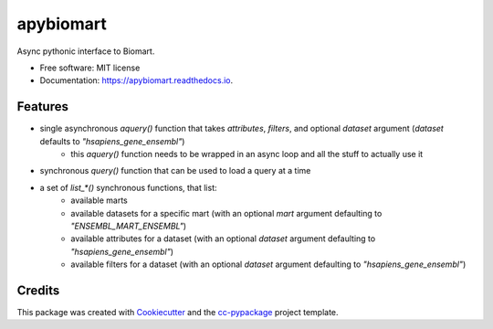 ==========
apybiomart
==========


.. image:: https://img.shields.io/pypi/v/apybiomart.svg
        :target: https://pypi.python.org/pypi/apybiomart

.. image:: https://img.shields.io/travis/robertopreste/apybiomart.svg
        :target: https://travis-ci.com/robertopreste/apybiomart

.. image:: https://readthedocs.org/projects/apybiomart/badge/?version=latest
        :target: https://apybiomart.readthedocs.io/en/latest/?badge=latest
        :alt: Documentation Status


.. image:: https://pyup.io/repos/github/robertopreste/apybiomart/shield.svg
     :target: https://pyup.io/repos/github/robertopreste/apybiomart/
     :alt: Updates



Async pythonic interface to Biomart. 


* Free software: MIT license
* Documentation: https://apybiomart.readthedocs.io.


Features
--------

* single asynchronous `aquery()` function that takes `attributes`, `filters`, and optional `dataset` argument (`dataset` defaults to `"hsapiens_gene_ensembl"`)
    - this `aquery()` function needs to be wrapped in an async loop and all the stuff to actually use it
* synchronous `query()` function that can be used to load a query at a time
* a set of `list_*()` synchronous functions, that list:
    - available marts
    - available datasets for a specific mart (with an optional `mart` argument defaulting to `"ENSEMBL_MART_ENSEMBL"`)
    - available attributes for a dataset (with an optional `dataset` argument defaulting to `"hsapiens_gene_ensembl"`)
    - available filters for a dataset (with an optional `dataset` argument defaulting to `"hsapiens_gene_ensembl"`)

Credits
-------

This package was created with Cookiecutter_ and the `cc-pypackage`_ project template.

.. _Cookiecutter: https://github.com/audreyr/cookiecutter
.. _`cc-pypackage`: https://github.com/robertopreste/cc-pypackage
